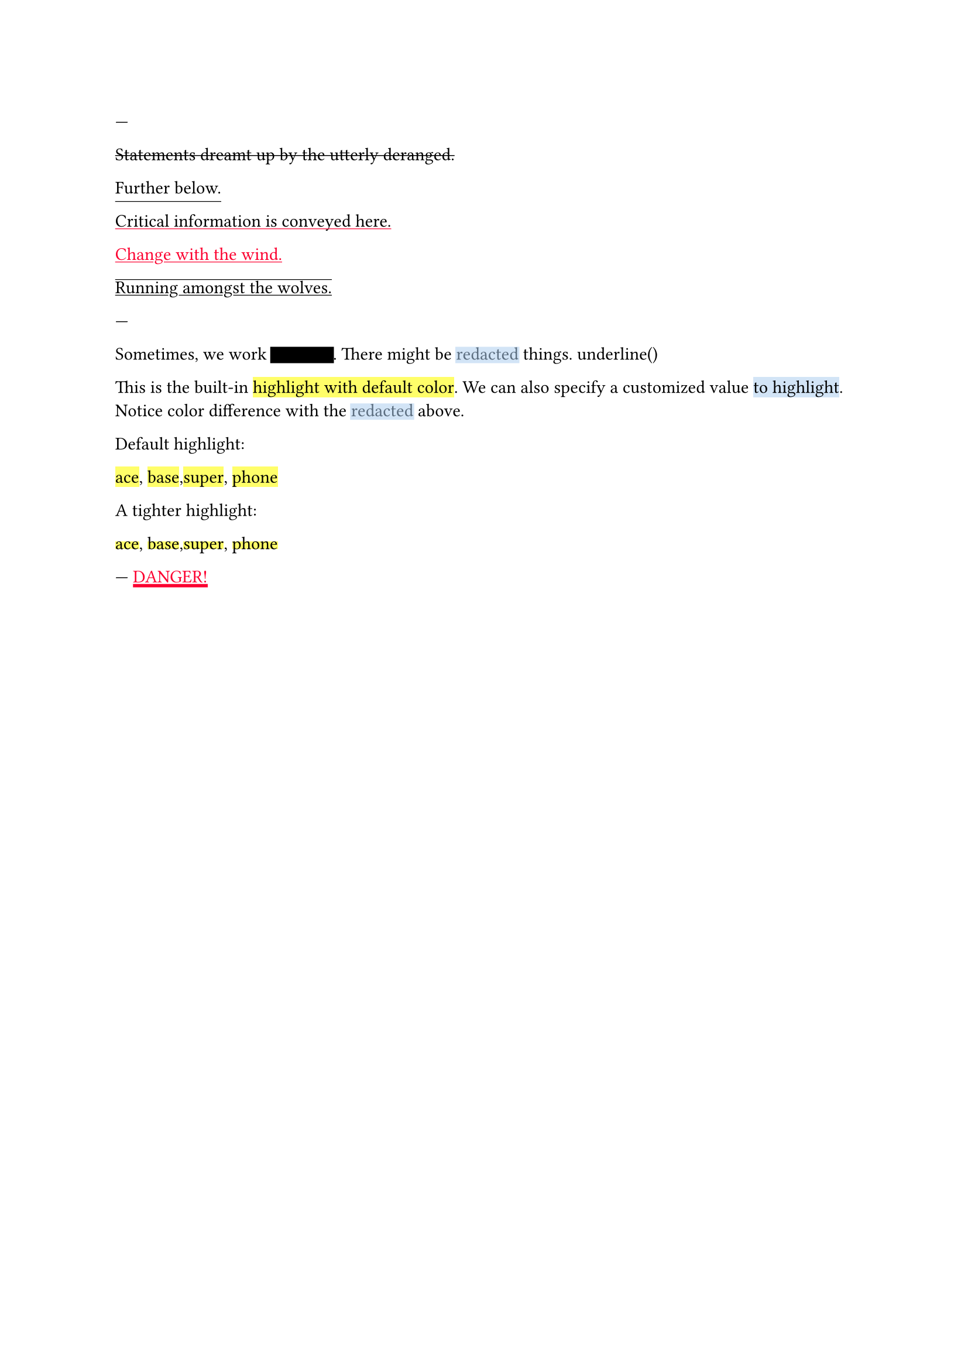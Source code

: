 // Test text decorations.

---
#let red = rgb("fc0030")

// Basic strikethrough.
#strike[Statements dreamt up by the utterly deranged.]

// Move underline down.
#underline(offset: 5pt)[Further below.]

// Different color.
#underline(stroke: red, evade: false)[Critical information is conveyed here.]

// Inherits font color.
#text(fill: red, underline[Change with the wind.])

// Both over- and underline.
#overline(underline[Running amongst the wolves.])

---
#let redact = strike.with(stroke: 10pt, extent: 0.05em)
#let highlight-custom = strike.with(stroke: 10pt + rgb("abcdef88"), extent: 0.05em)

// Abuse thickness and transparency for redacting and highlighting stuff.
Sometimes, we work #redact[in secret].
There might be #highlight-custom[redacted] things.
 underline()

This is the built-in #highlight[highlight with default color]. We can also specify
a customized value #highlight(fill: rgb("abcdef88"))[to highlight]. Notice color
difference with the #highlight-custom[redacted] above.

Default highlight:

#highlight[ace], #highlight[base],#highlight[super], #highlight[phone]

#let highlight-tight = highlight.with(top-edge: "x-height", bottom-edge: "baseline")

A tighter highlight:

#highlight-tight[ace], #highlight-tight[base],#highlight-tight[super], #highlight-tight[phone]

---
// Test stroke folding.
#set underline(stroke: 2pt, offset: 2pt)
#underline(text(red, [DANGER!]))
